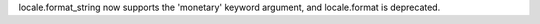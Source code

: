 locale.format_string now supports the 'monetary' keyword argument, and
locale.format is deprecated.

